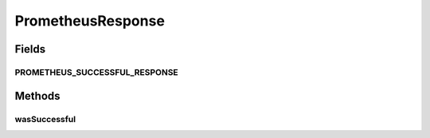 .. java:import:: com.fasterxml.jackson.annotation JsonProperty

.. java:import:: lombok Getter

.. java:import:: lombok Setter

.. java:import:: java.util List

.. java:import:: java.util Map

PrometheusResponse
==================

.. java:package:: io.github.ust.mico.core.dto
   :noindex:

.. java:type:: @Getter @Setter public class PrometheusResponse

Fields
------
PROMETHEUS_SUCCESSFUL_RESPONSE
^^^^^^^^^^^^^^^^^^^^^^^^^^^^^^

.. java:field:: public static final String PROMETHEUS_SUCCESSFUL_RESPONSE
   :outertype: PrometheusResponse

Methods
-------
wasSuccessful
^^^^^^^^^^^^^

.. java:method:: public boolean wasSuccessful()
   :outertype: PrometheusResponse

